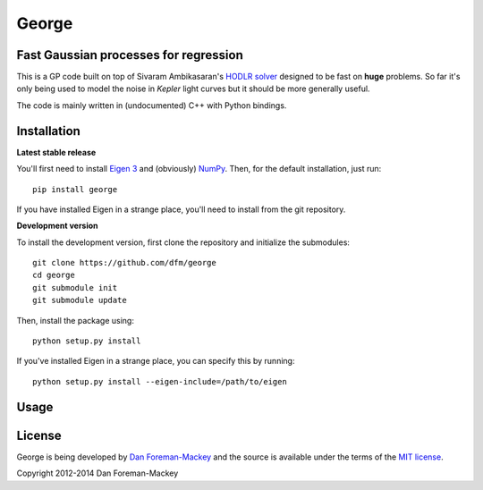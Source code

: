 George
======

Fast Gaussian processes for regression
--------------------------------------

This is a GP code built on top of Sivaram Ambikasaran's `HODLR
solver <https://github.com/sivaramambikasaran/HODLR_Solver>`_ designed to
be fast on **huge** problems. So far it's only being used to model the noise
in *Kepler* light curves but it should be more generally useful.

The code is mainly written in (undocumented) C++ with Python bindings.

Installation
------------

**Latest stable release**

You'll first need to install `Eigen 3 <http://eigen.tuxfamily.org/>`_ and
(obviously) `NumPy <http://www.numpy.org/>`_. Then, for the default
installation, just run::

  pip install george

If you have installed Eigen in a strange place, you'll need to install from
the git repository.

**Development version**

To install the development version, first clone the repository and initialize
the submodules::

  git clone https://github.com/dfm/george
  cd george
  git submodule init
  git submodule update

Then, install the package using::

  python setup.py install

If you've installed Eigen in a strange place, you can specify this by running::

  python setup.py install --eigen-include=/path/to/eigen

Usage
-----

License
-------

George is being developed by `Dan Foreman-Mackey <http://dfm.io>`_ and the source
is available under the terms of the `MIT license
<https://github.com/dfm/george/blob/master/LICENSE>`_.

Copyright 2012-2014 Dan Foreman-Mackey
